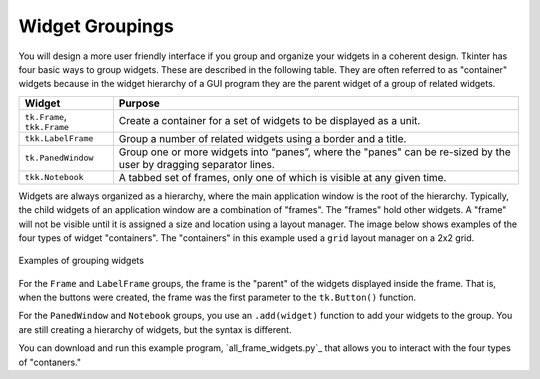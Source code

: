 ..  Copyright (C)  Brad Miller, David Ranum, Jeffrey Elkner, Peter Wentworth, Allen B. Downey, Chris
    Meyers, and Dario Mitchell.  Permission is granted to copy, distribute
    and/or modify this document under the terms of the GNU Free Documentation
    License, Version 1.3 or any later version published by the Free Software
    Foundation; with Invariant Sections being Forward, Prefaces, and
    Contributor List, no Front-Cover Texts, and no Back-Cover Texts.  A copy of
    the license is included in the section entitled "GNU Free Documentation
    License".

.. qnum::
   :prefix: gui-5-
   :start: 1


Widget Groupings
================

You will design a more user friendly interface if you group and organize
your widgets in a coherent design. Tkinter has four basic ways to group
widgets. These are described in the following table. They are often referred
to as "container" widgets because in the widget hierarchy of a GUI program
they are the parent widget of a group of related widgets.

============================  =============================================================================
Widget                        Purpose
============================  =============================================================================
``tk.Frame``, ``tkk.Frame``   Create a container for a set of widgets to be displayed as a unit.
``tkk.LabelFrame``            Group a number of related widgets using a border and a title.
``tk.PanedWindow``            Group one or more widgets into “panes”, where the "panes"
                              can be re-sized by the user by dragging separator lines.
``tkk.Notebook``              A tabbed set of frames, only one of which is visible at any given time.
============================  =============================================================================

Widgets are always organized as a hierarchy, where the main
application window is the root of the hierarchy. Typically, the child widgets
of an application window are a combination of "frames". The "frames" hold
other widgets. A "frame" will not be visible until it is assigned a size
and location using a layout manager. The image below shows examples of the
four types of widget "containers". The "containers" in this example used a
``grid`` layout manager on a 2x2 grid.

.. figure:: Figures/Grouping_examples.png
  :align: center

  Examples of grouping widgets

For the ``Frame`` and ``LabelFrame`` groups, the frame is the "parent" of the
widgets displayed inside the frame. That is, when the buttons were created,
the frame was the first parameter to the ``tk.Button()`` function.

For the ``PanedWindow`` and ``Notebook`` groups, you use an ``.add(widget)``
function to add your widgets to the group. You are still creating a hierarchy
of widgets, but the syntax is different.

You can download and run this example program, `all_frame_widgets.py`_ that allows you to interact
with the four types of "contaners."


